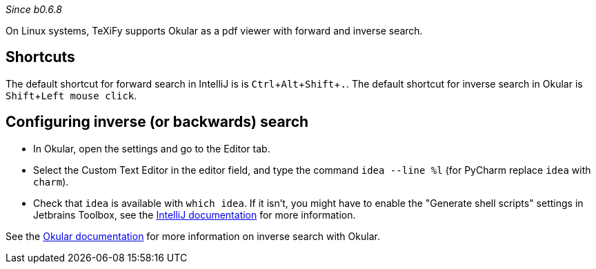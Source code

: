 :experimental:

_Since b0.6.8_

On Linux systems, TeXiFy supports Okular as a pdf viewer with forward and inverse search.

== Shortcuts
The default shortcut for forward search in IntelliJ is is kbd:[Ctrl + Alt + Shift + .].
The default shortcut for inverse search in Okular is kbd:[Shift + Left mouse click].

== Configuring inverse (or backwards) search
- In Okular, open the settings and go to the Editor tab.
- Select the Custom Text Editor in the editor field, and type the command `idea --line %l` (for PyCharm replace `idea` with `charm`).
- Check that `idea` is available with `which idea`. If it isn't, you might have to enable the "Generate shell scripts" settings in Jetbrains Toolbox, see the https://www.jetbrains.com/help/idea/opening-files-from-command-line.html[IntelliJ documentation] for more information.

See the https://docs.kde.org/stable5/en/kdegraphics/okular/inverse_search.html[Okular documentation] for more information on inverse search with Okular.